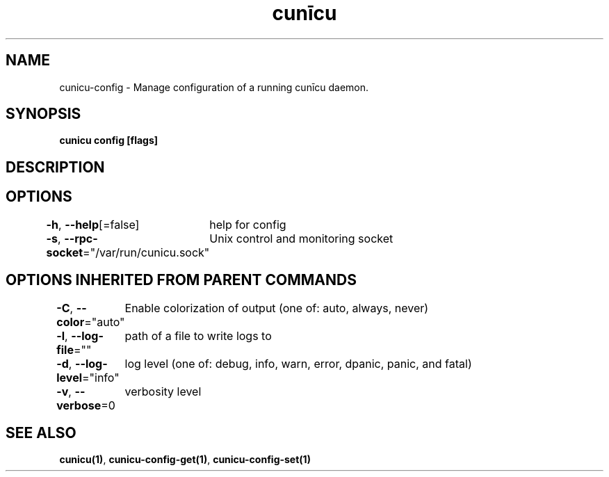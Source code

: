 .nh
.TH "cunīcu" "1" "Sep 2022" "https://github.com/stv0g/cunicu" ""

.SH NAME
.PP
cunicu-config - Manage configuration of a running cunīcu daemon.


.SH SYNOPSIS
.PP
\fBcunicu config [flags]\fP


.SH DESCRIPTION

.SH OPTIONS
.PP
\fB-h\fP, \fB--help\fP[=false]
	help for config

.PP
\fB-s\fP, \fB--rpc-socket\fP="/var/run/cunicu.sock"
	Unix control and monitoring socket


.SH OPTIONS INHERITED FROM PARENT COMMANDS
.PP
\fB-C\fP, \fB--color\fP="auto"
	Enable colorization of output (one of: auto, always, never)

.PP
\fB-l\fP, \fB--log-file\fP=""
	path of a file to write logs to

.PP
\fB-d\fP, \fB--log-level\fP="info"
	log level (one of: debug, info, warn, error, dpanic, panic, and fatal)

.PP
\fB-v\fP, \fB--verbose\fP=0
	verbosity level


.SH SEE ALSO
.PP
\fBcunicu(1)\fP, \fBcunicu-config-get(1)\fP, \fBcunicu-config-set(1)\fP
